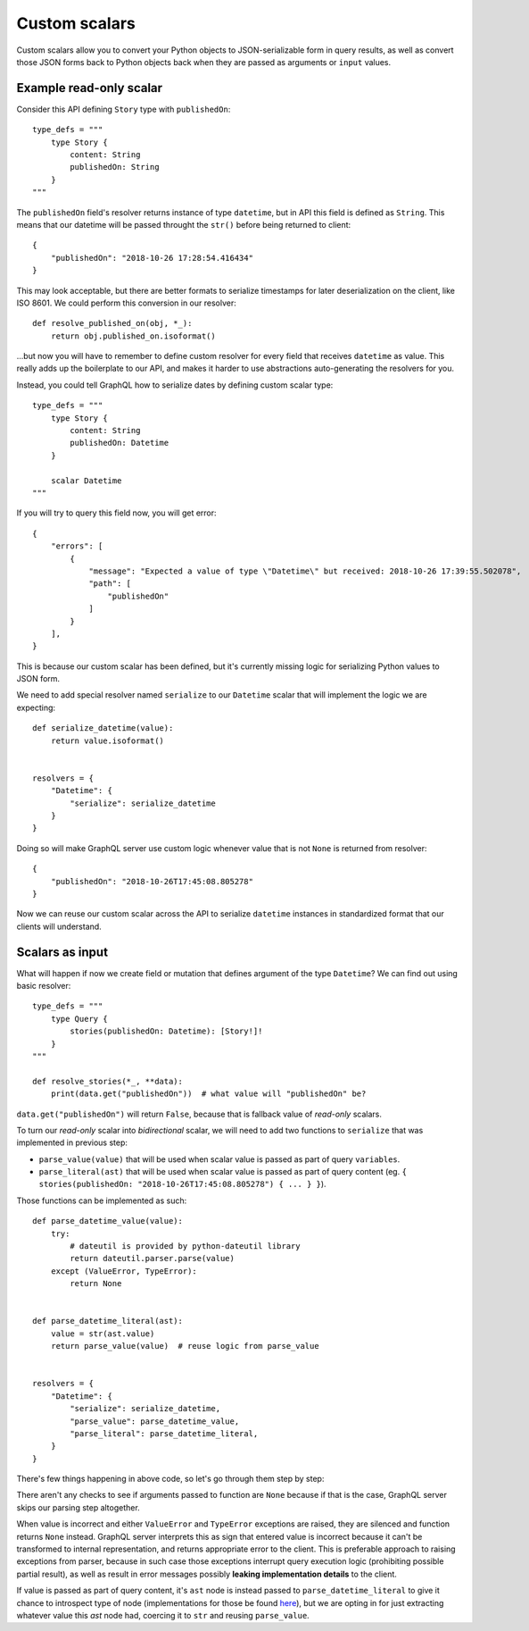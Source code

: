 Custom scalars
==============

Custom scalars allow you to convert your Python objects to JSON-serializable form in query results, as well as convert those JSON forms back to Python objects back when they are passed as arguments or ``input`` values.


Example read-only scalar
------------------------

Consider this API defining ``Story`` type with ``publishedOn``::

    type_defs = """
        type Story {
            content: String
            publishedOn: String
        }
    """

The ``publishedOn`` field's resolver returns instance of type ``datetime``, but in API this field is defined as ``String``. This means that our datetime will be passed throught the ``str()`` before being returned to client::

    {
        "publishedOn": "2018-10-26 17:28:54.416434"
    }

This may look acceptable, but there are better formats to serialize timestamps for later deserialization on the client, like ISO 8601. We could perform this conversion in our resolver::

    def resolve_published_on(obj, *_):
        return obj.published_on.isoformat()

...but now you will have to remember to define custom resolver for every field that receives ``datetime`` as value. This really adds up the boilerplate to our API, and makes it harder to use abstractions auto-generating the resolvers for you.

Instead, you could tell GraphQL how to serialize dates by defining custom scalar type::

    type_defs = """
        type Story {
            content: String
            publishedOn: Datetime
        }

        scalar Datetime
    """

If you will try to query this field now, you will get error::

    {
        "errors": [
            {
                "message": "Expected a value of type \"Datetime\" but received: 2018-10-26 17:39:55.502078",
                "path": [
                    "publishedOn"
                ]
            }
        ],
    }

This is because our custom scalar has been defined, but it's currently missing logic for serializing Python values to JSON form.

We need to add special resolver named ``serialize`` to our ``Datetime`` scalar that will implement the logic we are expecting::

    def serialize_datetime(value):
        return value.isoformat()

    
    resolvers = {
        "Datetime": {
            "serialize": serialize_datetime
        }
    }

Doing so will make GraphQL server use custom logic whenever value that is not ``None`` is returned from resolver::

    {
        "publishedOn": "2018-10-26T17:45:08.805278"
    }

Now we can reuse our custom scalar across the API to serialize ``datetime`` instances in standardized format that our clients will understand.


Scalars as input
----------------

What will happen if now we create field or mutation that defines argument of the type ``Datetime``? We can find out using basic resolver::

    type_defs = """
        type Query {
            stories(publishedOn: Datetime): [Story!]!
        }
    """

    def resolve_stories(*_, **data):
        print(data.get("publishedOn"))  # what value will "publishedOn" be?

``data.get("publishedOn")`` will return ``False``, because that is fallback value of *read-only* scalars.

To turn our *read-only* scalar into *bidirectional* scalar, we will need to add two functions to ``serialize`` that was implemented in previous step:

- ``parse_value(value)`` that will be used when scalar value is passed as part of query ``variables``.
- ``parse_literal(ast)`` that will be used when scalar value is passed as part of query content (eg. ``{ stories(publishedOn: "2018-10-26T17:45:08.805278") { ... } }``).

Those functions can be implemented as such::

    def parse_datetime_value(value):
        try:
            # dateutil is provided by python-dateutil library
            return dateutil.parser.parse(value)
        except (ValueError, TypeError):
            return None

        
    def parse_datetime_literal(ast):
        value = str(ast.value)
        return parse_value(value)  # reuse logic from parse_value


    resolvers = {
        "Datetime": {
            "serialize": serialize_datetime,
            "parse_value": parse_datetime_value,
            "parse_literal": parse_datetime_literal,
        }
    }

There's few things happening in above code, so let's go through them step by step:

There aren't any checks to see if arguments passed to function are ``None`` because if that is the case, GraphQL server skips our parsing step altogether.

When value is incorrect and either  ``ValueError`` and ``TypeError`` exceptions are raised, they are silenced and function returns ``None`` instead. GraphQL server interprets this as sign that entered value is incorrect because it can't be transformed to internal representation, and returns appropriate error to the client. This is preferable approach to raising exceptions from parser, because in such case those exceptions interrupt query execution logic (prohibiting possible partial result), as well as result in error messages possibly **leaking implementation details** to the client.

If value is passed as part of query content, it's ``ast`` node is instead passed to ``parse_datetime_literal`` to give it chance to introspect type of node (implementations for those be found `here <https://github.com/graphql-python/graphql-core/blob/master/graphql/language/ast.py#L483>`_), but we are opting in for just extracting whatever value this `ast` node had, coercing it to ``str`` and reusing ``parse_value``.